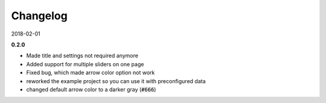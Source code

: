 =========
Changelog
=========

2018-02-01

**0.2.0**

- Made title and settings not required anymore
- Added support for multiple sliders on one page
- Fixed bug, which made arrow color option not work
- reworked the example project so you can use it with preconfigured data
- changed default arrow color to a darker gray (:code:`#666`)